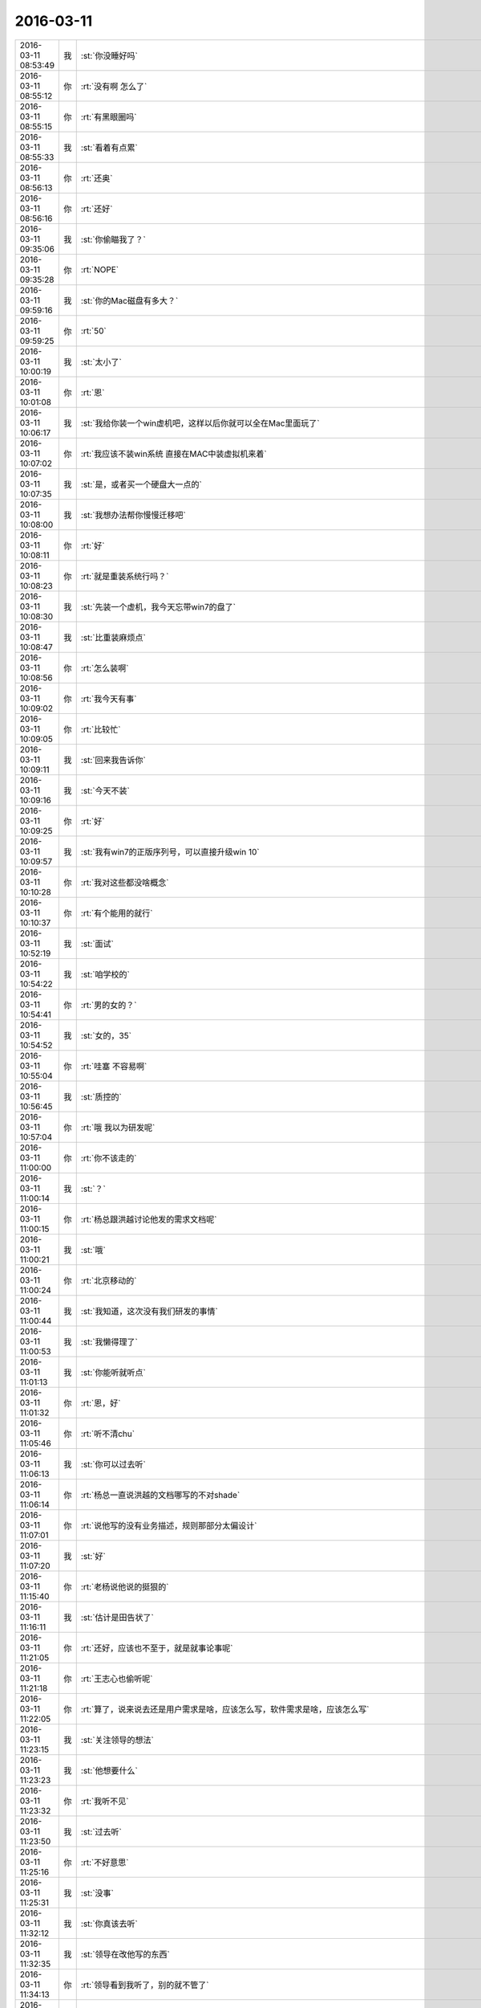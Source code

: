 2016-03-11
-------------

.. csv-table::
   :widths: 25, 1, 60

   2016-03-11 08:53:49,我,:st:`你没睡好吗`
   2016-03-11 08:55:12,你,:rt:`没有啊 怎么了`
   2016-03-11 08:55:15,你,:rt:`有黑眼圈吗`
   2016-03-11 08:55:33,我,:st:`看着有点累`
   2016-03-11 08:56:13,你,:rt:`还奥`
   2016-03-11 08:56:16,你,:rt:`还好`
   2016-03-11 09:35:06,我,:st:`你偷瞄我了？`
   2016-03-11 09:35:28,你,:rt:`NOPE`
   2016-03-11 09:59:16,我,:st:`你的Mac磁盘有多大？`
   2016-03-11 09:59:25,你,:rt:`50`
   2016-03-11 10:00:19,我,:st:`太小了`
   2016-03-11 10:01:08,你,:rt:`恩`
   2016-03-11 10:06:17,我,:st:`我给你装一个win虚机吧，这样以后你就可以全在Mac里面玩了`
   2016-03-11 10:07:02,你,:rt:`我应该不装win系统 直接在MAC中装虚拟机来着`
   2016-03-11 10:07:35,我,:st:`是，或者买一个硬盘大一点的`
   2016-03-11 10:08:00,我,:st:`我想办法帮你慢慢迁移吧`
   2016-03-11 10:08:11,你,:rt:`好`
   2016-03-11 10:08:23,你,:rt:`就是重装系统行吗？`
   2016-03-11 10:08:30,我,:st:`先装一个虚机，我今天忘带win7的盘了`
   2016-03-11 10:08:47,我,:st:`比重装麻烦点`
   2016-03-11 10:08:56,你,:rt:`怎么装啊`
   2016-03-11 10:09:02,你,:rt:`我今天有事`
   2016-03-11 10:09:05,你,:rt:`比较忙`
   2016-03-11 10:09:11,我,:st:`回来我告诉你`
   2016-03-11 10:09:16,我,:st:`今天不装`
   2016-03-11 10:09:25,你,:rt:`好`
   2016-03-11 10:09:57,我,:st:`我有win7的正版序列号，可以直接升级win 10`
   2016-03-11 10:10:28,你,:rt:`我对这些都没啥概念`
   2016-03-11 10:10:37,你,:rt:`有个能用的就行`
   2016-03-11 10:52:19,我,:st:`面试`
   2016-03-11 10:54:22,我,:st:`咱学校的`
   2016-03-11 10:54:41,你,:rt:`男的女的？`
   2016-03-11 10:54:52,我,:st:`女的，35`
   2016-03-11 10:55:04,你,:rt:`哇塞 不容易啊`
   2016-03-11 10:56:45,我,:st:`质控的`
   2016-03-11 10:57:04,你,:rt:`哦 我以为研发呢`
   2016-03-11 11:00:00,你,:rt:`你不该走的`
   2016-03-11 11:00:14,我,:st:`？`
   2016-03-11 11:00:15,你,:rt:`杨总跟洪越讨论他发的需求文档呢`
   2016-03-11 11:00:21,我,:st:`哦`
   2016-03-11 11:00:24,你,:rt:`北京移动的`
   2016-03-11 11:00:44,我,:st:`我知道，这次没有我们研发的事情`
   2016-03-11 11:00:53,我,:st:`我懒得理了`
   2016-03-11 11:01:13,我,:st:`你能听就听点`
   2016-03-11 11:01:32,你,:rt:`恩，好`
   2016-03-11 11:05:46,你,:rt:`听不清chu`
   2016-03-11 11:06:13,我,:st:`你可以过去听`
   2016-03-11 11:06:14,你,:rt:`杨总一直说洪越的文档哪写的不对shade`
   2016-03-11 11:07:01,你,:rt:`说他写的没有业务描述，规则那部分太偏设计`
   2016-03-11 11:07:20,我,:st:`好`
   2016-03-11 11:15:40,你,:rt:`老杨说他说的挺狠的`
   2016-03-11 11:16:11,我,:st:`估计是田告状了`
   2016-03-11 11:21:05,你,:rt:`还好，应该也不至于，就是就事论事呢`
   2016-03-11 11:21:18,你,:rt:`王志心也偷听呢`
   2016-03-11 11:22:05,你,:rt:`算了，说来说去还是用户需求是啥，应该怎么写，软件需求是啥，应该怎么写`
   2016-03-11 11:23:15,我,:st:`关注领导的想法`
   2016-03-11 11:23:23,我,:st:`他想要什么`
   2016-03-11 11:23:32,你,:rt:`我听不见`
   2016-03-11 11:23:50,我,:st:`过去听`
   2016-03-11 11:25:16,你,:rt:`不好意思`
   2016-03-11 11:25:31,我,:st:`没事`
   2016-03-11 11:32:12,我,:st:`你真该去听`
   2016-03-11 11:32:35,我,:st:`领导在改他写的东西`
   2016-03-11 11:34:13,你,:rt:`领导看到我听了，别的就不管了`
   2016-03-11 11:34:36,你,:rt:`过去听显得太心机了`
   2016-03-11 11:34:56,我,:st:`好吧`
   2016-03-11 11:35:14,你,:rt:`如果领导指导你，东海过去听也不合适`
   2016-03-11 11:35:35,你,:rt:`你说是不`
   2016-03-11 11:35:46,你,:rt:`我听着呢`
   2016-03-11 11:35:52,你,:rt:`在阿娇这`
   2016-03-11 11:36:51,我,:st:`好`
   2016-03-11 11:39:12,你,:rt:`跟客户去沟通，人家能打理你不`
   2016-03-11 11:39:14,你,:rt:`哎`
   2016-03-11 11:39:28,我,:st:`是`
   2016-03-11 11:40:02,你,:rt:`咱们公司的都不爱搭理，更不要说客户了`
   2016-03-11 11:40:30,我,:st:`没错`
   2016-03-11 11:40:53,你,:rt:`老杨去了还行，有能力，有职位，`
   2016-03-11 11:41:02,你,:rt:`像洪越就不行了`
   2016-03-11 11:41:10,你,:rt:`说两句打起来了`
   2016-03-11 11:41:15,你,:rt:`丢单`
   2016-03-11 11:41:27,我,:st:`没错`
   2016-03-11 11:41:30,你,:rt:`说两句被客户绕了，丢单`
   2016-03-11 11:41:32,你,:rt:`哈哈`
   2016-03-11 11:41:37,你,:rt:`反正都是丢单`
   2016-03-11 11:41:48,我,:st:`这些都是产品经理的基本素质`
   2016-03-11 11:42:13,你,:rt:`我过去听主要是怕洪越，但不是别的`
   2016-03-11 11:42:22,我,:st:`我知道`
   2016-03-11 11:42:32,你,:rt:`到不是别的，他这个人心眼又小`
   2016-03-11 11:43:03,我,:st:`我知道，关键是领导直接指导的机会不多`
   2016-03-11 11:46:01,你,:rt:`算了，烦死了`
   2016-03-11 11:46:21,我,:st:`啊，为啥烦`
   2016-03-11 11:46:31,你,:rt:`而且王志心老看我，气死我了`
   2016-03-11 11:46:47,你,:rt:`也可能是我太敏感了`
   2016-03-11 11:46:49,你,:rt:`气死我了`
   2016-03-11 11:47:11,你,:rt:`心情不好，靠，我上午翻了半天文档，正烦着呢`
   2016-03-11 11:47:34,我,:st:`哄哄`
   2016-03-11 11:47:41,你,:rt:`不用`
   2016-03-11 11:47:47,你,:rt:`也就这么回事了`
   2016-03-11 11:47:49,我,:st:`别烦了`
   2016-03-11 11:47:57,你,:rt:`没事，真的`
   2016-03-11 11:48:04,我,:st:`我告诉你我昨天为啥休息吧`
   2016-03-11 11:48:12,你,:rt:`我不能老欺负你`
   2016-03-11 11:48:14,你,:rt:`为啥`
   2016-03-11 11:48:23,你,:rt:`怎么了？`
   2016-03-11 11:48:50,我,:st:`我姥姥给我做饭的时候把手划破了`
   2016-03-11 11:48:58,我,:st:`划到血管了`
   2016-03-11 11:49:09,我,:st:`止不住血`
   2016-03-11 11:49:23,我,:st:`我就给她送医院了`
   2016-03-11 11:49:38,你,:rt:`啊？`
   2016-03-11 11:49:43,你,:rt:`好严重`
   2016-03-11 11:49:55,我,:st:`其实伤口不严重`
   2016-03-11 11:49:56,你,:rt:`怎么样了`
   2016-03-11 11:49:59,你,:rt:`她有糖尿病吗`
   2016-03-11 11:50:04,我,:st:`关键是90多了`
   2016-03-11 11:50:05,你,:rt:`恩`
   2016-03-11 11:50:09,你,:rt:`哪个手指头`
   2016-03-11 11:50:17,我,:st:`左手中指`
   2016-03-11 11:50:18,你,:rt:`还能给你做饭！`
   2016-03-11 11:50:27,我,:st:`拦不住`
   2016-03-11 11:50:28,你,:rt:`恩，没事`
   2016-03-11 11:50:39,你,:rt:`止住就行`
   2016-03-11 11:50:44,你,:rt:`没啥事`
   2016-03-11 11:53:11,我,:st:`岁数太大`
   2016-03-11 11:53:36,我,:st:`前天在观察室里陪她一夜`
   2016-03-11 11:53:46,我,:st:`昨天又陪一天`
   2016-03-11 12:04:54,你,:rt:`那你前天晚上没在家睡觉啊`
   2016-03-11 12:04:59,你,:rt:`刚才吃饭了`
   2016-03-11 12:05:07,我,:st:`没有`
   2016-03-11 12:05:48,你,:rt:`好吧，竟然没看出有任何异样`
   2016-03-11 12:05:54,我,:st:`晚上也不敢睡太死`
   2016-03-11 12:06:09,我,:st:`我昨天补回来了`
   2016-03-11 12:07:36,你,:rt:`是，可是你昨天一直陪我聊天，没有睡觉啊`
   2016-03-11 12:08:18,我,:st:`晚上睡的早`
   2016-03-11 12:11:35,我,:st:`其实昨天下午和你聊的时候我眼皮就打架`
   2016-03-11 12:11:49,我,:st:`不过幸亏和你聊天了`
   2016-03-11 12:12:13,我,:st:`要不然北京移动领导找我我都听不见`
   2016-03-11 12:22:05,你,:rt:`你怎么总是这么乐观`
   2016-03-11 12:22:18,你,:rt:`总能把我联想到好的地方去`
   2016-03-11 12:22:35,我,:st:`没有联想呀`
   2016-03-11 12:22:42,我,:st:`事实就是这样`
   2016-03-11 12:22:51,我,:st:`应该说你是我的贵人`
   2016-03-11 12:23:14,你,:rt:`怎么可能`
   2016-03-11 12:23:21,我,:st:`或者说好心有好报[呲牙]`
   2016-03-11 12:23:34,你,:rt:`这个还差不多`
   2016-03-11 12:23:46,你,:rt:`总的来说 你遇到我一直没啥好事`
   2016-03-11 12:24:03,你,:rt:`虽然我不想承认`
   2016-03-11 12:24:24,你,:rt:`而且我始终认为我是能给别人带来好运的吉祥物`
   2016-03-11 12:24:25,我,:st:`没有呀`
   2016-03-11 12:24:37,你,:rt:`不说这个了`
   2016-03-11 12:24:43,我,:st:`好吧`
   2016-03-11 12:24:47,你,:rt:`下午我还得做翻译`
   2016-03-11 12:24:50,你,:rt:`看文档`
   2016-03-11 12:24:52,我,:st:`你睡觉吧`
   2016-03-11 12:24:58,你,:rt:`恩 趴会`
   2016-03-11 13:17:55,我,:st:`你睡了吗`
   2016-03-11 13:18:03,你,:rt:`睡了会`
   2016-03-11 13:18:18,我,:st:`好的`
   2016-03-11 14:44:12,你,:rt:`你有事吗？`
   2016-03-11 14:44:41,我,:st:`找你吗？暂时没有`
   2016-03-11 14:46:37,我,:st:`今天忍不住拍了你一下`
   2016-03-11 14:46:45,我,:st:`你没事吧`
   2016-03-11 14:47:07,你,:rt:`哎`
   2016-03-11 14:59:52,我,:st:`是不是生我气了`
   2016-03-11 15:00:43,你,:rt:`当然没有啊`
   2016-03-11 15:00:57,我,:st:`好`
   2016-03-11 15:42:59,我,:st:`你周日来？`
   2016-03-11 15:43:32,你,:rt:`是 先报上吧`
   2016-03-11 15:43:35,你,:rt:`我周六有事`
   2016-03-11 15:43:51,我,:st:`哦，我周日有事`
   2016-03-11 16:26:51,我,:st:`还愁吗？`
   2016-03-11 16:26:58,你,:rt:`不愁了`
   2016-03-11 16:27:09,我,:st:`那就好`
   2016-03-11 16:27:37,我,:st:`刚才在番薯屋里你就应该说`
   2016-03-11 16:27:50,我,:st:`我不知道你愁的是这个`
   2016-03-11 16:29:49,你,:rt:`我太笨了`
   2016-03-11 16:29:52,你,:rt:`你别安慰我`
   2016-03-11 16:30:08,我,:st:`哦，好吧`
   2016-03-11 16:41:14,你,:rt:`改好了 发出去了`
   2016-03-11 16:41:22,我,:st:`好的`
   2016-03-11 17:11:55,我,:st:`你晚上几点走？`
   2016-03-11 17:12:27,你,:rt:`6:20吧 我对象来接我`
   2016-03-11 17:12:39,我,:st:`好的`
   2016-03-11 17:13:00,我,:st:`你周日是你对象来送你吗？`
   2016-03-11 17:13:27,你,:rt:`我不知道 我想加班 周六有事`
   2016-03-11 17:13:30,你,:rt:`只能是周日了`
   2016-03-11 17:13:43,我,:st:`我看看周日我能不能来，没准还有空面谈`
   2016-03-11 17:14:18,你,:rt:`恩 好`
   2016-03-11 17:14:22,你,:rt:`你有事就忙你的吧`
   2016-03-11 17:14:57,我,:st:`我可能会晚点来，明后天我姥姥换药`
   2016-03-11 17:15:21,你,:rt:`恩 没事 到了再联系吧`
   2016-03-11 17:15:27,你,:rt:`我可能不来 不知道呢`
   2016-03-11 17:15:39,我,:st:`好的`
   2016-03-11 17:20:53,你,:rt:`我特别郁闷`
   2016-03-11 17:37:06,我,:st:`怎么啦`
   2016-03-11 17:42:57,我,:st:`亲，你怎么了`
   2016-03-11 18:05:17,你,:rt:`我找洪越说我的需求呢`
   2016-03-11 18:06:03,我,:st:`看他对你还是满亲切的`
   2016-03-11 18:06:28,你,:rt:`是 今天他心情好 写的文档领导看上了`
   2016-03-11 18:06:37,你,:rt:`我跟他说用户需求不会做`
   2016-03-11 18:06:54,你,:rt:`他说以后多安排我写软件的`
   2016-03-11 18:07:39,你,:rt:`他说河北联通和这个广西移动的一线都说不清楚事`
   2016-03-11 18:07:54,你,:rt:`我就说他自己也不爱做 就推给我干`
   2016-03-11 18:08:17,我,:st:`哈哈`
   2016-03-11 18:08:39,你,:rt:`随便探他两句就露馅了`
   2016-03-11 18:09:05,我,:st:`他现在没有你明白`
   2016-03-11 18:09:13,我,:st:`就是经验比你多点`
   2016-03-11 18:09:31,你,:rt:`今天做的确实挺吃力的`
   2016-03-11 18:09:42,你,:rt:`我都想放弃了 我还是喜欢写软件需求`
   2016-03-11 18:10:03,我,:st:`那是因为我带你都是写软需`
   2016-03-11 18:10:15,我,:st:`你都整明白了`
   2016-03-11 18:10:29,你,:rt:`对啊 我想凭啥啊 我学了一路的软件 为啥让我做用需啊`
   2016-03-11 18:10:51,你,:rt:`用需我做的也不好`
   2016-03-11 18:11:14,我,:st:`没事，慢慢来`
   2016-03-11 18:11:16,你,:rt:`他说以后会侧重点 让我写软需`
   2016-03-11 18:11:27,你,:rt:`我说无所谓 就是怕耽误事`
   2016-03-11 18:11:52,我,:st:`写用需可以锻炼你怎么和用户打交道`
   2016-03-11 18:12:10,我,:st:`和用户打交道是产品经理的基本功`
   2016-03-11 18:12:36,你,:rt:`你都不知道我多怀念写软需的那些日子`
   2016-03-11 18:12:38,你,:rt:`哎`
   2016-03-11 18:12:40,我,:st:`未来你就可以从头一直做到最后了`
   2016-03-11 18:13:08,你,:rt:`我知道 我是这么想的 理性上是应该多些用需的 因为软需基本没啥大问题了`
   2016-03-11 18:13:25,我,:st:`对`
   2016-03-11 18:13:27,你,:rt:`而且本来这两个锻炼的能力就不一样`
   2016-03-11 18:13:35,我,:st:`软需你的模型你已经掌握了`
   2016-03-11 18:13:40,你,:rt:`是`
   2016-03-11 18:14:06,你,:rt:`可是王洪越把这一大滩丢给我 你看王志新的哪个用需不是他自己沟通的`
   2016-03-11 18:14:23,你,:rt:`上来就给我个这样式的`
   2016-03-11 18:14:30,我,:st:`没错，他太偏心`
   2016-03-11 18:15:05,我,:st:`你需要掌握把坏事变成好事的能力`
   2016-03-11 18:15:20,你,:rt:`恩`
   2016-03-11 18:15:42,你,:rt:`我始终认为有能力的人应该是这样的`
   2016-03-11 18:15:50,我,:st:`对，没错`
   2016-03-11 18:16:02,你,:rt:`我不应该挑活`
   2016-03-11 18:16:24,我,:st:`未来当你自己独挑一摊的时候，你就发现这些锻炼就很有用了`
   2016-03-11 18:16:31,你,:rt:`当初调研的时候，我不乐意，王志心也不乐意啊，他就记住我不乐意了`
   2016-03-11 18:16:35,你,:rt:`是`
   2016-03-11 18:16:40,你,:rt:`你说的对`
   2016-03-11 18:16:52,我,:st:`你主要还是需要调节一下自己的心理状态`
   2016-03-11 18:18:07,你,:rt:`是，我就是老爱钻牛角尖`
   2016-03-11 18:19:08,我,:st:`不是，是你自己性格中的任性`
   2016-03-11 18:19:14,你,:rt:`你们组的疯了吧`
   2016-03-11 18:19:15,我,:st:`我带你的时候你也有`
   2016-03-11 18:19:22,我,:st:`只是我比较包容你`
   2016-03-11 18:19:34,你,:rt:`<msg><emoji fromusername = "lihui9097" tousername = "wangxuesong73" type="2" idbuffer="media:0_0" md5="95a4b1d1bdc5c7e6d05e88a00401b6bb" len = "110186" productid="com.tencent.xin.emoticon.luoxiaohei" androidmd5="95a4b1d1bdc5c7e6d05e88a00401b6bb" androidlen="110186" s60v3md5 = "95a4b1d1bdc5c7e6d05e88a00401b6bb" s60v3len="110186" s60v5md5 = "95a4b1d1bdc5c7e6d05e88a00401b6bb" s60v5len="110186" cdnurl = "http://emoji.qpic.cn/wx_emoji/40hgibhiaFqH3dLNf2AYiaRS7Nqoic2jibTsS9l2ia731tUHga6uuH7hVR9A/" designerid = "" thumburl = "http://mmbiz.qpic.cn/mmemoticon/dx4Y70y9XcufXAOmG9vIO1lo6bfEd0tSbOnaqIXGv8J5vxQ8c2ViaMQ/0" encrypturl = "http://emoji.qpic.cn/wx_emoji/RYcJ46LLSDpQduYLP20gaKicdicLS4micbXAquzb0NHnXf4Q3qb7icBWPQ/" aeskey= "93ed8173d4067dc648a0383ce807414e" ></emoji> <gameext type="0" content="0" ></gameext></msg>`
   2016-03-11 18:19:46,我,:st:`这也算是一种修炼吧`
   2016-03-11 18:19:50,你,:rt:`是`
   2016-03-11 18:20:32,我,:st:`你老说我很乐观，其实是我已经经过了这个阶段`
   2016-03-11 18:20:42,我,:st:`等你过了这个阶段，你也一样`
   2016-03-11 18:20:48,你,:rt:`是吗`
   2016-03-11 18:20:57,我,:st:`相信我吧`
   2016-03-11 18:21:26,我,:st:`我只是在你经历这个阶段的时候保护你不受到伤害`
   2016-03-11 18:21:43,我,:st:`还记得我和你提过的安全屋的概念吗`
   2016-03-11 18:22:42,你,:rt:`恩`
   2016-03-11 18:22:47,你,:rt:`记得`
   2016-03-11 18:23:20,我,:st:`我现在做的就是安全屋`
   2016-03-11 18:23:50,你,:rt:`我会养成依赖你的习惯的`
   2016-03-11 18:23:53,我,:st:`你要是觉得自己不舒服了，就可以来找我`
   2016-03-11 18:24:02,我,:st:`不会`
   2016-03-11 18:24:03,你,:rt:`刚才洪越跟我说话 你是故意过来的吧`
   2016-03-11 18:24:09,我,:st:`是`
   2016-03-11 18:24:45,你,:rt:`最近又不怎么跟我老公吵架了 找你的时候大部分都是工作的事`
   2016-03-11 18:25:00,我,:st:`我知道`
   2016-03-11 18:25:21,你,:rt:`所以我很烦 我不想一碰到工作的事 都得你帮我`
   2016-03-11 18:25:25,你,:rt:`调研的除外`
   2016-03-11 18:25:44,我,:st:`我会带着你慢慢提升，不会让你养成依赖的习惯的`
   2016-03-11 18:25:49,你,:rt:`你今天告诉我更新和导入分开写的时候 我就很生气 我就气我自己想不到`
   2016-03-11 18:25:53,你,:rt:`老是得靠你`
   2016-03-11 18:26:00,我,:st:`我带你软需这么久，你也没有形成依赖呀`
   2016-03-11 18:26:17,你,:rt:`那倒是`
   2016-03-11 18:26:24,你,:rt:`总得有个过程吧`
   2016-03-11 18:26:30,你,:rt:`是我太着急`
   2016-03-11 18:26:32,我,:st:`你不应该生气，你应该想想我是如何建模的`
   2016-03-11 18:26:36,我,:st:`没错`
   2016-03-11 18:26:47,我,:st:`这个过程可能会持续几年`
   2016-03-11 18:27:00,我,:st:`所以别着急`
   2016-03-11 18:27:29,你,:rt:`恩`
   2016-03-11 18:27:38,你,:rt:`我的考虑考虑 用需的模型了`
   2016-03-11 18:28:01,我,:st:`好`
   2016-03-11 18:31:21,你,:rt:`一会我就走了`
   2016-03-11 18:31:29,我,:st:`好的`
   2016-03-11 18:37:27,你,:rt:`我走了`
   2016-03-11 18:37:36,我,:st:`bye`